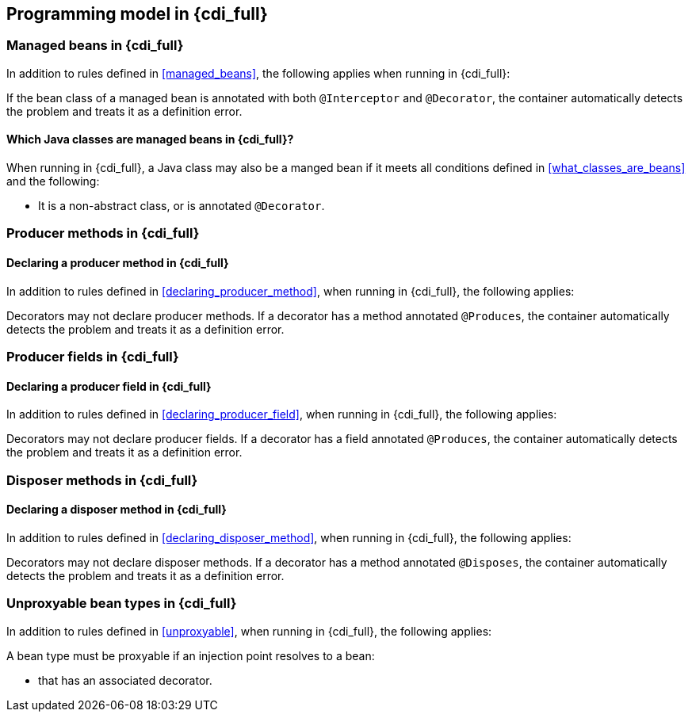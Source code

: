 [[implementation_full]]

== Programming model in {cdi_full}

[[managed_beans_full]]

=== Managed beans in {cdi_full}

In addition to rules defined in <<managed_beans>>, the following applies when running in {cdi_full}:

If the bean class of a managed bean is annotated with both `@Interceptor` and `@Decorator`, the container automatically detects the problem and treats it as a definition error.

[[what_classes_are_beans_full]]

==== Which Java classes are managed beans in {cdi_full}?

When running in {cdi_full}, a Java class may also be a manged bean if it meets all conditions defined in <<what_classes_are_beans>> and the following:

* It is a non-abstract class, or is annotated `@Decorator`.

[[producer_method_full]]

=== Producer methods in {cdi_full}

[[declaring_producer_method_full]]

==== Declaring a producer method in {cdi_full}

In addition to rules defined in <<declaring_producer_method>>, when running in {cdi_full}, the following applies:

Decorators may not declare producer methods.
If a decorator has a method annotated `@Produces`, the container automatically detects the problem and treats it as a definition error.

[[producer_field_full]]

=== Producer fields in {cdi_full}

[[declaring_producer_field_full]]

==== Declaring a producer field in {cdi_full}

In addition to rules defined in <<declaring_producer_field>>, when running in {cdi_full}, the following applies:

Decorators may not declare producer fields.
If a decorator has a field annotated `@Produces`, the container automatically detects the problem and treats it as a definition error.

[[disposer_method_full]]

=== Disposer methods in {cdi_full}

[[declaring_disposer_method_full]]

==== Declaring a disposer method in {cdi_full}

In addition to rules defined in <<declaring_disposer_method>>, when running in {cdi_full}, the following applies:

Decorators may not declare disposer methods.
If a decorator has a method annotated `@Disposes`, the container automatically detects the problem and treats it as a definition error.

[[unproxyable_full]]

=== Unproxyable bean types in {cdi_full}

In addition to rules defined in <<unproxyable>>, when running in {cdi_full}, the following applies:

A bean type must be proxyable if an injection point resolves to a bean:

* that has an associated decorator.
